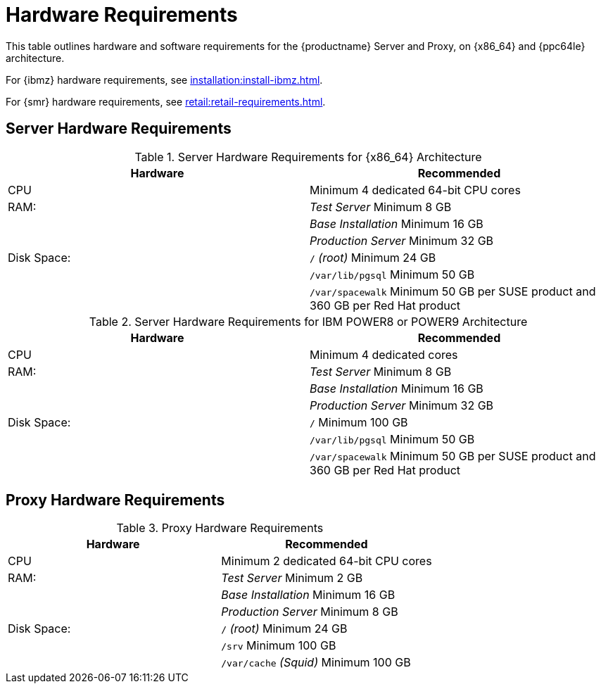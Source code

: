 [[install-hardware-requirements]]
= Hardware Requirements

This table outlines hardware and software requirements for the {productname} Server and Proxy, on {x86_64} and {ppc64le} architecture.

For {ibmz} hardware requirements, see xref:installation:install-ibmz.adoc[].

For {smr} hardware requirements, see xref:retail:retail-requirements.adoc[].



== Server Hardware Requirements

[cols="1,1", options="header"]
.Server Hardware Requirements for {x86_64} Architecture
|===
| Hardware                 | Recommended
| CPU                      | Minimum 4 dedicated 64-bit CPU cores
| RAM:                     | _Test Server_ Minimum 8{nbsp}GB
|                          | _Base Installation_ Minimum 16{nbsp}GB
|                          | _Production Server_ Minimum 32{nbsp}GB
| Disk Space:              | [path]``/`` _(root)_ Minimum 24{nbsp}GB
|                          | [path]``/var/lib/pgsql`` Minimum 50{nbsp}GB
|                          | [path]``/var/spacewalk`` Minimum 50{nbsp}GB per SUSE product and 360{nbsp}GB per Red Hat product
|===

[cols="1,1", options="header"]
.Server Hardware Requirements for IBM POWER8 or POWER9 Architecture
|===
| Hardware                 | Recommended
| CPU                      | Minimum 4 dedicated cores
| RAM:                     | _Test Server_ Minimum 8{nbsp}GB
|                          | _Base Installation_ Minimum 16{nbsp}GB
|                          | _Production Server_ Minimum 32{nbsp}GB
| Disk Space:              | [path]``/`` Minimum 100{nbsp}GB
|                          | [path]``/var/lib/pgsql`` Minimum 50{nbsp}GB
|                          | [path]``/var/spacewalk`` Minimum 50{nbsp}GB per SUSE product and 360{nbsp}GB per Red Hat product
|===



== Proxy Hardware Requirements

[cols="1,1", options="header"]
.Proxy Hardware Requirements
|===
| Hardware                 | Recommended
| CPU                      | Minimum 2 dedicated 64-bit CPU cores
| RAM:                     | _Test Server_ Minimum 2{nbsp}GB
|                          | _Base Installation_ Minimum 16{nbsp}GB
|                          | _Production Server_ Minimum 8{nbsp}GB
| Disk Space:              | [path]``/`` _(root)_ Minimum 24{nbsp}GB
|                          | [path]``/srv`` Minimum 100{nbsp}GB
|                          | [path]``/var/cache`` _(Squid)_ Minimum 100{nbsp}GB
|===
